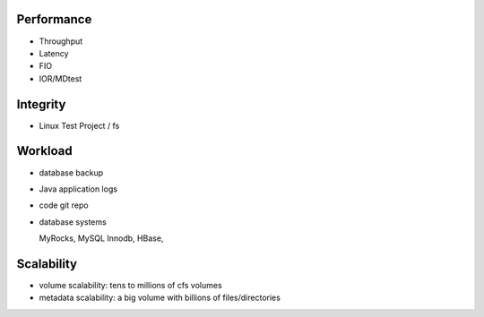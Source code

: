 Performance
----------------

- Throughput
- Latency
- FIO
- IOR/MDtest

Integrity
-----------------

- Linux Test Project / fs

Workload
--------------

- database backup

- Java application logs

- code git repo

- database systems
  
  MyRocks,
  MySQL Innodb,
  HBase,

Scalability
----------------

- volume scalability: tens to millions of cfs volumes

- metadata scalability: a big volume with billions of files/directories



